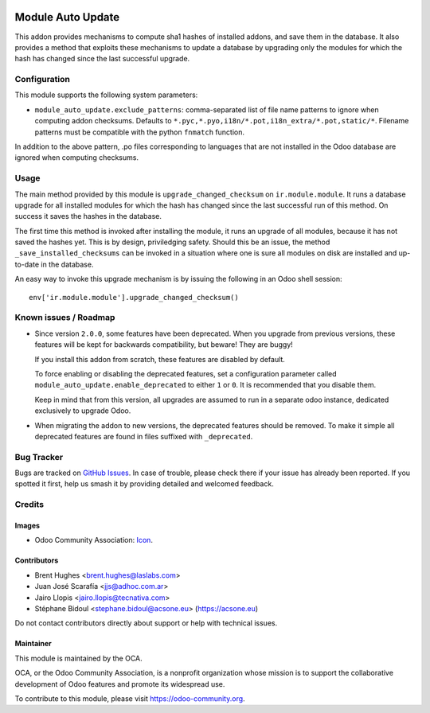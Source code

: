 .. image:: https://img.shields.io/badge/licence-LGPL--3-blue.svg
   :target: http://www.gnu.org/licenses/lgpl-3.0-standalone.html
   :alt: License: LGPL-3

==================
Module Auto Update
==================

This addon provides mechanisms to compute sha1 hashes of installed addons,
and save them in the database. It also provides a method that exploits these
mechanisms to update a database by upgrading only the modules for which the
hash has changed since the last successful upgrade.

Configuration
=============

This module supports the following system parameters:

* ``module_auto_update.exclude_patterns``: comma-separated list of file
  name patterns to ignore when computing addon checksums. Defaults to
  ``*.pyc,*.pyo,i18n/*.pot,i18n_extra/*.pot,static/*``.
  Filename patterns must be compatible with the python ``fnmatch`` function.

In addition to the above pattern, .po files corresponding to languages that
are not installed in the Odoo database are ignored when computing checksums.

Usage
=====

The main method provided by this module is ``upgrade_changed_checksum``
on ``ir.module.module``. It runs a database upgrade for all installed
modules for which the hash has changed since the last successful
run of this method. On success it saves the hashes in the database.

The first time this method is invoked after installing the module, it
runs an upgrade of all modules, because it has not saved the hashes yet.
This is by design, priviledging safety. Should this be an issue,
the method ``_save_installed_checksums`` can be invoked in a situation
where one is sure all modules on disk are installed and up-to-date in the
database.

An easy way to invoke this upgrade mechanism is by issuing the following
in an Odoo shell session::

  env['ir.module.module'].upgrade_changed_checksum()

.. image:: https://odoo-community.org/website/image/ir.attachment/5784_f2813bd/datas
   :alt: Try me on Runbot
   :target: https://runbot.odoo-community.org/runbot/149/11.0

Known issues / Roadmap
======================

* Since version ``2.0.0``, some features have been deprecated.
  When you upgrade from previous versions, these features will be kept for
  backwards compatibility, but beware! They are buggy!

  If you install this addon from scratch, these features are disabled by
  default.

  To force enabling or disabling the deprecated features, set a configuration
  parameter called ``module_auto_update.enable_deprecated`` to either ``1``
  or ``0``. It is recommended that you disable them.

  Keep in mind that from this version, all upgrades are assumed to run in a
  separate odoo instance, dedicated exclusively to upgrade Odoo.

* When migrating the addon to new versions, the deprecated features should be
  removed. To make it simple all deprecated features are found in files
  suffixed with ``_deprecated``.

Bug Tracker
===========

Bugs are tracked on `GitHub Issues
<https://github.com/OCA/server-tools/issues>`_. In case of trouble, please
check there if your issue has already been reported. If you spotted it first,
help us smash it by providing detailed and welcomed feedback.

Credits
=======

Images
------

* Odoo Community Association: `Icon <https://github.com/OCA/maintainer-tools/blob/master/template/module/static/description/icon.svg>`_.

Contributors
------------

* Brent Hughes <brent.hughes@laslabs.com>
* Juan José Scarafía <jjs@adhoc.com.ar>
* Jairo Llopis <jairo.llopis@tecnativa.com>
* Stéphane Bidoul <stephane.bidoul@acsone.eu> (https://acsone.eu)

Do not contact contributors directly about support or help with technical issues.

Maintainer
----------

.. image:: https://odoo-community.org/logo.png
   :alt: Odoo Community Association
   :target: https://odoo-community.org

This module is maintained by the OCA.

OCA, or the Odoo Community Association, is a nonprofit organization whose
mission is to support the collaborative development of Odoo features and
promote its widespread use.

To contribute to this module, please visit https://odoo-community.org.


